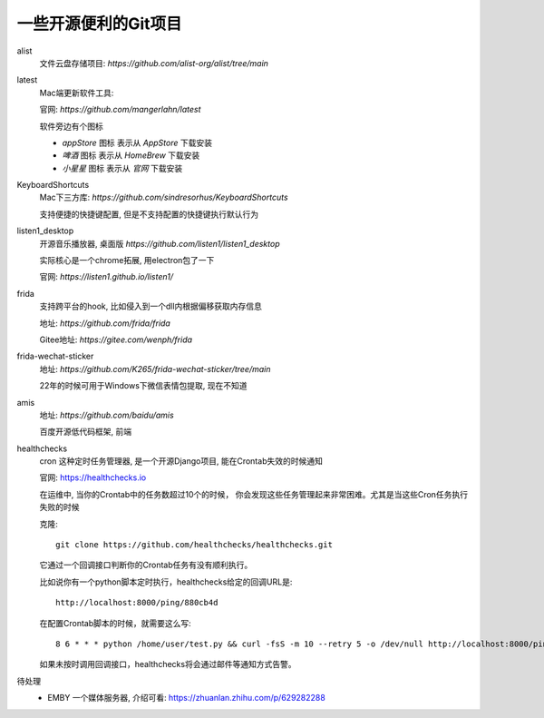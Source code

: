 =============================
一些开源便利的Git项目
=============================

alist
  文件云盘存储项目: `https://github.com/alist-org/alist/tree/main`
latest
  Mac端更新软件工具:

  官网: `https://github.com/mangerlahn/latest`

  软件旁边有个图标

  - `appStore` 图标 表示从 `AppStore` 下载安装
  - `啤酒` 图标 表示从 `HomeBrew` 下载安装
  - `小星星` 图标 表示从 `官网` 下载安装
KeyboardShortcuts
  Mac下三方库: `https://github.com/sindresorhus/KeyboardShortcuts`

  支持便捷的快捷键配置, 但是不支持配置的快捷键执行默认行为
listen1_desktop
  开源音乐播放器, 桌面版 `https://github.com/listen1/listen1_desktop`

  实际核心是一个chrome拓展, 用electron包了一下

  官网: `https://listen1.github.io/listen1/`
frida
  支持跨平台的hook, 比如侵入到一个dll内根据偏移获取内存信息

  地址: `https://github.com/frida/frida`

  Gitee地址: `https://gitee.com/wenph/frida`
frida-wechat-sticker
  地址: `https://github.com/K265/frida-wechat-sticker/tree/main`

  22年的时候可用于Windows下微信表情包提取, 现在不知道
amis
  地址: `https://github.com/baidu/amis`

  百度开源低代码框架, 前端
healthchecks
  cron 这种定时任务管理器, 是一个开源Django项目, 能在Crontab失效的时候通知

  官网: `<https://healthchecks.io>`_

  在运维中, 当你的Crontab中的任务数超过10个的时候，
  你会发现这些任务管理起来非常困难。尤其是当这些Cron任务执行失败的时候

  克隆::

    git clone https://github.com/healthchecks/healthchecks.git

  它通过一个回调接口判断你的Crontab任务有没有顺利执行。

  比如说你有一个python脚本定时执行，healthchecks给定的回调URL是::

    http://localhost:8000/ping/880cb4d

  在配置Crontab脚本的时候，就需要这么写::

    8 6 * * * python /home/user/test.py && curl -fsS -m 10 --retry 5 -o /dev/null http://localhost:8000/ping/880cb4d2

  如果未按时调用回调接口，healthchecks将会通过邮件等通知方式告警。

待处理
  - EMBY 一个媒体服务器, 介绍可看: `<https://zhuanlan.zhihu.com/p/629282288>`_



